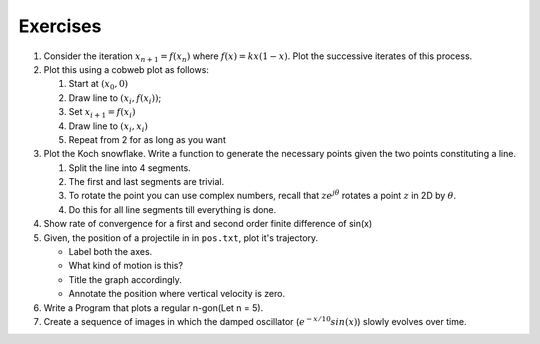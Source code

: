 Exercises
=========

#. Consider the iteration :math:`$x_{n+1} = f(x_n)$` where
   :math:`$f(x) = kx(1-x)$`. Plot the successive iterates of this
   process.

#. Plot this using a cobweb plot as follows:

   #. Start at :math:`$(x_0, 0)$`
   #. Draw line to :math:`$(x_i, f(x_i))$`;
   #. Set :math:`$x_{i+1} = f(x_i)$`
   #. Draw line to :math:`$(x_i, x_i)$`
   #. Repeat from 2 for as long as you want

#. Plot the Koch snowflake. Write a function to generate the necessary
   points given the two points constituting a line.

   #. Split the line into 4 segments.
   #. The first and last segments are trivial.
   #. To rotate the point you can use complex numbers, recall that
      :math:`$z e^{j \theta}$` rotates a point :math:`$z$` in 2D by
      :math:`$\theta$`.
   #. Do this for all line segments till everything is done.

#. Show rate of convergence for a first and second order finite
   difference of sin(x)

#. Given, the position of a projectile in in ``pos.txt``, plot it's
   trajectory.

   -  Label both the axes.
   -  What kind of motion is this?
   -  Title the graph accordingly.
   -  Annotate the position where vertical velocity is zero.

#. Write a Program that plots a regular n-gon(Let n = 5).

#. Create a sequence of images in which the damped oscillator
   (:math:`$e^{-x/10}sin(x)$`) slowly evolves over time.

.. 
   Local Variables:
   mode: rst
   indent-tabs-mode: nil
   sentence-end-double-space: nil
   fill-column: 77
   End:

